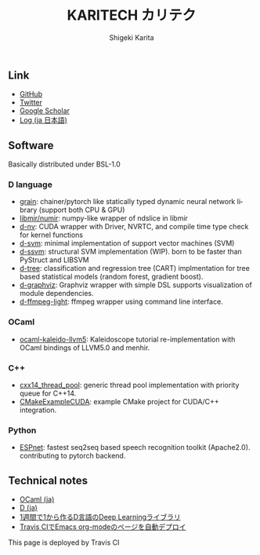 #+TITLE: KARITECH カリテク
#+AUTHOR: Shigeki Karita
#+LANGUAGE: en

#+OPTIONS: toc:nil num:nil H:4 ^:nil pri:t author:t creator:t timestamp:t email:nil
#+HTML_HEAD: <link rel="stylesheet" type="text/css" href="css/org.css"/>
#+HTML_HEAD: <script async src="https://www.googletagmanager.com/gtag/js?id=UA-123741131-1"></script>
#+HTML_HEAD: <script>window.dataLayer = window.dataLayer || []; function gtag(){dataLayer.push(arguments);} gtag('js', new Date()); gtag('config', 'UA-123741131-1'); </script>


#+BEGIN_abstract
#+BEGIN_center

#+END_center
#+END_abstract

** Link

- [[https://github.com/ShigekiKarita][GitHub]]
- [[https://twitter.com/kari_tech][Twitter]]
- [[https://scholar.google.com/citations?hl=ja&user=enV4FrIAAAAJ&view_op=list_works&sortby=pubdate#][Google Scholar]]
- [[file:journal.org][Log (ja 日本語)]]

** Software

Basically distributed under BSL-1.0

*** D language

- [[https://github.com/ShigekiKarita/grain][grain]]: chainer/pytorch like statically typed dynamic neural network library (support both CPU & GPU)
- [[https://github.com/libmir/numir][libmir/numir]]: numpy-like wrapper of ndslice in libmir
- [[https://github.com/ShigekiKarita/d-nv][d-nv]]:  CUDA wrapper with Driver, NVRTC, and compile time type check for kernel functions
- [[https://github.com/ShigekiKarita/d-svm][d-svm]]: minimal implementation of support vector machines (SVM)
- [[https://github.com/ShigekiKarita/d-ssvm][d-ssvm]]: structural SVM implementation (WIP). born to be faster than PyStruct and LIBSVM
- [[https://github.com/ShigekiKarita/d-tree][d-tree]]: classification and regression tree (CART) implmentation for tree based statistical models (random forest, gradient boost).
- [[https://github.com/ShigekiKarita/d-graphviz][d-graphviz]]: Graphviz wrapper with simple DSL supports visualization of module dependencies.
- [[https://github.com/ShigekiKarita/d-ffmpeg-light][d-ffmpeg-light]]: ffmpeg wrapper using command line interface.

*** OCaml

- [[https://github.com/ShigekiKarita/ocaml-kaleido-llvm5][ocaml-kaleido-llvm5]]: Kaleidoscope tutorial re-implementation with OCaml bindings of LLVM5.0 and menhir.

*** C++

- [[https://github.com/ShigekiKarita/cxx14_thread_pool][cxx14_thread_pool]]: generic thread pool implementation with priority queue for C++14.
- [[https://github.com/ShigekiKarita/CMakeExampleCUDA][CMakeExampleCUDA]]: example CMake project for CUDA/C++ integration.

*** Python

- [[https://github.com/espnet/espnet][ESPnet]]: fastest seq2seq based speech recognition toolkit (Apache2.0). contributing to pytorch backend.


** Technical notes

- [[file:notes/ocaml.html][OCaml (ja)]]
- [[file:notes/d.org][D (ja)]]
- [[file:notes/d-deep-learning.org][1週間で1から作るD言語のDeep Learningライブラリ]]
- [[file:notes/travis-org-mode.org][Travis CIでEmacs org-modeのページを自動デプロイ]]
# - [[file:notes/asr.org][音声認識システムを作る (ja)]]

This page is deployed by Travis CI [[https://travis-ci.com/ShigekiKarita/shigekikarita.github.io][https://travis-ci.com/ShigekiKarita/shigekikarita.github.io.svg]]
